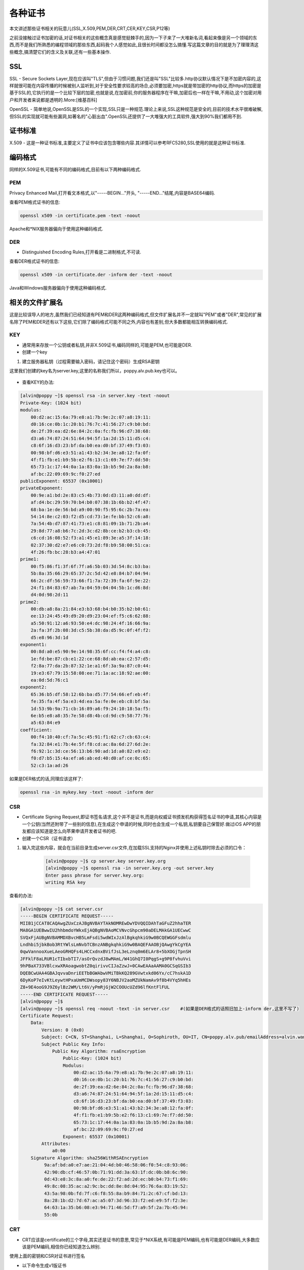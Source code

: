 各种证书
#######################################################################

本文讲述那些证书相关的玩意儿(SSL,X.509,PEM,DER,CRT,CER,KEY,CSR,P12等)

之前没接触过证书加密的话,对证书相关的这些概念真是感觉挺棘手的,因为一下子来了一大堆新名词,看起来像是另一个领域的东西,而不是我们所熟悉的编程领域的那些东西,起码我个人感觉如此,且很长时间都没怎么搞懂.写这篇文章的目的就是为了理理清这些概念,搞清楚它们的含义及关联,还有一些基本操作.

SSL
======

SSL - Secure Sockets Layer,现在应该叫"TLS",但由于习惯问题,我们还是叫"SSL"比较多.http协议默认情况下是不加密内容的,这样就很可能在内容传播的时候被别人监听到,对于安全性要求较高的场合,必须要加密,https就是带加密的http协议,而https的加密是基于SSL的,它执行的是一个比较下层的加密,也就是说,在加密前,你的服务器程序在干嘛,加密后也一样在干嘛,不用动,这个加密对用户和开发者来说都是透明的.More:[维基百科]

OpenSSL - 简单地说,OpenSSL是SSL的一个实现,SSL只是一种规范.理论上来说,SSL这种规范是安全的,目前的技术水平很难破解,但SSL的实现就可能有些漏洞,如著名的"心脏出血".OpenSSL还提供了一大堆强大的工具软件,强大到90%我们都用不到.

证书标准
============

X.509 - 这是一种证书标准,主要定义了证书中应该包含哪些内容.其详情可以参考RFC5280,SSL使用的就是这种证书标准.

编码格式
==============

同样的X.509证书,可能有不同的编码格式,目前有以下两种编码格式.

PEM
--------

Privacy Enhanced Mail,打开看文本格式,以"-----BEGIN..."开头, "-----END..."结尾,内容是BASE64编码.

查看PEM格式证书的信息:

.. code-block:: bash

    openssl x509 -in certificate.pem -text -noout

Apache和*NIX服务器偏向于使用这种编码格式.

DER
-------
- Distinguished Encoding Rules,打开看是二进制格式,不可读.

查看DER格式证书的信息:

.. code-block:: bash

    openssl x509 -in certificate.der -inform der -text -noout

Java和Windows服务器偏向于使用这种编码格式.

相关的文件扩展名
======================
这是比较误导人的地方,虽然我们已经知道有PEM和DER这两种编码格式,但文件扩展名并不一定就叫"PEM"或者"DER",常见的扩展名除了PEM和DER还有以下这些,它们除了编码格式可能不同之外,内容也有差别,但大多数都能相互转换编码格式.


KEY
------
- 通常用来存放一个公钥或者私钥,并非X.509证书,编码同样的,可能是PEM,也可能是DER.

- 创建一个key

#. 建立服务器私钥（过程需要输入密码，请记住这个密码）生成RSA密钥

这里我们创建的key名为server.key,这里的名称我们所以，poppy.alv.pub.key也可以。

    .. code-block:: bash
        :emphasize-lines: 1
        :linenos:

        [alvin@poppy ~]$ openssl genrsa -des3 -out server.key 1024
        Generating RSA private key, 1024 bit long modulus
        ............++++++
        ....++++++
        e is 65537 (0x10001)
        Enter pass phrase for server.key:
        Verifying - Enter pass phrase for server.key:
        [alvin@poppy ~]$ ll server.key
        -rw-r--r--. 1 alvin sophiroth 963 Aug 24 09:08 server.key

- 查看KEY的办法:

.. code-block:: bash

    [alvin@poppy ~]$ openssl rsa -in server.key -text -noout
    Private-Key: (1024 bit)
    modulus:
        00:d2:ac:15:6a:79:e8:a1:7b:9e:2c:07:a8:19:11:
        d0:16:ce:0b:1c:20:b1:76:7c:41:56:27:c9:b0:bd:
        de:2f:39:ea:d2:6e:84:2c:0a:fc:fb:96:d7:38:68:
        d3:a6:74:87:24:51:64:94:5f:1a:2d:15:11:d5:c4:
        c8:6f:16:d3:23:bf:da:b0:ea:d0:bf:37:49:f3:03:
        00:98:bf:d6:e3:51:a1:43:b2:34:3e:a8:12:fa:0f:
        4f:f1:fb:e1:b9:5b:e2:f6:13:c1:69:7e:f7:dd:50:
        65:73:1c:17:44:0a:1a:83:0a:1b:b5:9d:2a:8a:b8:
        af:bc:22:09:69:9c:f0:27:ed
    publicExponent: 65537 (0x10001)
    privateExponent:
        00:9e:a1:bd:2e:83:c5:4b:73:0d:d3:11:a0:dd:df:
        af:d4:bc:29:59:70:b4:b0:07:38:1b:6b:b2:4f:47:
        68:ba:1e:de:56:bd:a9:00:90:f5:95:6c:2b:7a:ea:
        54:14:8e:c2:03:f2:d5:cd:73:1e:fe:bb:52:c6:a8:
        7a:54:4b:d7:87:41:73:e1:c8:81:09:1b:71:2b:a4:
        29:8d:77:a8:b6:7c:2d:3c:d2:8b:ce:b2:b3:cb:45:
        c6:cd:16:08:52:f3:a1:45:e1:89:3e:a5:3f:14:18:
        02:37:30:d2:e7:e6:c0:73:2d:f8:b9:58:00:51:ca:
        4f:26:fb:bc:28:b3:a4:47:01
    prime1:
        00:f5:86:f1:3f:6f:7f:a6:5b:03:3d:54:8c:b3:ba:
        5b:8a:35:66:29:65:37:2c:5d:42:e8:84:b7:04:94:
        66:2c:df:56:59:73:66:f1:7a:72:39:fa:6f:9e:22:
        24:f1:84:83:67:ab:7a:04:59:04:04:5b:1c:d6:8d:
        d4:0d:98:2d:11
    prime2:
        00:db:a8:8a:21:84:e3:b3:68:b4:b0:35:b2:b0:61:
        ee:13:24:45:49:d9:20:d9:23:04:ef:f5:c6:62:88:
        a5:50:91:12:a6:93:50:e4:dc:98:24:4f:16:66:9a:
        2a:fa:3f:2b:08:3d:c5:5b:38:da:d5:9c:0f:4f:f2:
        d5:e8:96:3d:1d
    exponent1:
        00:8d:a0:e5:90:9e:14:98:35:6f:cc:f4:f4:a4:c8:
        1e:fd:be:87:cb:e1:22:ce:68:8d:ab:ea:c2:57:d5:
        f2:8a:77:da:2b:87:32:1e:a1:6f:3a:9a:87:c0:44:
        19:e3:67:79:15:58:08:ee:71:1a:ac:18:92:ae:00:
        ea:0d:5d:76:c1
    exponent2:
        65:36:b5:df:58:12:6b:ba:d5:77:54:66:ef:eb:4f:
        fe:35:fa:4f:5a:e3:4d:ea:5a:fe:0e:eb:c8:bf:5a:
        1d:53:9b:9a:71:cb:16:89:a6:f9:24:10:18:5a:f5:
        6e:b5:e8:a8:35:7e:58:d8:4b:cd:9d:c9:58:77:76:
        a5:63:84:e9
    coefficient:
        00:f4:10:40:cf:7a:5c:45:91:f1:62:c7:cb:63:c4:
        fa:32:84:e1:7b:4e:5f:f8:cd:ac:8a:6d:27:6d:2e:
        f6:92:1c:3d:ce:56:13:b6:90:ad:1d:a0:82:e9:e2:
        f0:d7:b5:15:4a:ef:a6:ab:ed:40:d0:af:ce:0c:65:
        52:c3:1a:ad:26


如果是DER格式的话,同理应该这样了:

.. code-block:: bash

    openssl rsa -in mykey.key -text -noout -inform der



CSR
------
- Certificate Signing Request,即证书签名请求,这个并不是证书,而是向权威证书颁发机构获得签名证书的申请,其核心内容是一个公钥(当然还附带了一些别的信息),在生成这个申请的时候,同时也会生成一个私钥,私钥要自己保管好.做过iOS APP的朋友都应该知道是怎么向苹果申请开发者证书的吧.

- 创建一个CSR（证书请求）

.. code-block:: bash
    :linenos:
    :emphasize-lines:  1,2,10-16

    [alvin@poppy ~]$ openssl req -new -key server.key -out server.csr
    Enter pass phrase for server.key:           ##之前输入的密码
    You are about to be asked to enter information that will be incorporated
    into your certificate request.
    What you are about to enter is what is called a Distinguished Name or a DN.
    There are quite a few fields but you can leave some blank
    For some fields there will be a default value,
    If you enter '.', the field will be left blank.
    -----
    Country Name (2 letter code) [XX]:CN           ##国家
    State or Province Name (full name) []:Shanghai      ##区域或省份
    Locality Name (eg, city) [Default City]:Shanghai        ##地区局部名字
    Organization Name (eg, company) [Default Company Ltd]:Sophiroth     ## 机构名称：填写公司名
    Organizational Unit Name (eg, section) []:IT        ## 组织单位名称:部门名称
    Common Name (eg, your name or your server s hostname) []:poppy.alv.pub  ##网站域名，非常重要，填写你要用于访问的域名
    Email Address []:alvin.wan.cn@hotmail.com           ##邮箱地址

    Please enter the following 'extra' attributes
    to be sent with your certificate request
    A challenge password []:            ##输入一个密码，可直接回车
    An optional company name []:        ##一个可选的公司名称，可直接回车

#. 输入完这些内容，就会在当前目录生成server.csr文件,在加载SSL支持的Nginx并使用上述私钥时除去必须的口令：

    .. code-block:: bash

        [alvin@poppy ~]$ cp server.key server.key.org
        [alvin@poppy ~]$ openssl rsa -in server.key.org -out server.key
        Enter pass phrase for server.key.org:
        writing RSA key


查看的办法:

.. code-block:: bash

    [alvin@poppy ~]$ cat server.csr
    -----BEGIN CERTIFICATE REQUEST-----
    MIIB1jCCAT8CAQAwgZUxCzAJBgNVBAYTAkNOMREwDwYDVQQIDAhTaGFuZ2hhaTER
    MA8GA1UEBwwIU2hhbmdoYWkxEjAQBgNVBAoMCVNvcGhpcm90aDELMAkGA1UECwwC
    SVQxFjAUBgNVBAMMDXBvcHB5LmFsdi5wdWIxJzAlBgkqhkiG9w0BCQEWGGFsdmlu
    Lndhbi5jbkBob3RtYWlsLmNvbTCBnzANBgkqhkiG9w0BAQEFAAOBjQAwgYkCgYEA
    0qwVannooXueLAeoGRHQFs4LHCCxdnxBVifJsL3eLznq0m6ELAr8+5bXOGjTpnSH
    JFFklF8aLRUR1cTIbxbTI7/asOrQvzdJ8wMAmL/W41GhQ7I0PqgS+g9P8fvhuVvi
    9hPBaX733VBlcxwXRAoagwobtZ0qirivvCIJaZzwJ+0CAwEAAaAAMA0GCSqGSIb3
    DQEBCwUAA4GBAJqvvaDnriEETbBGWAbwVMiTBkKQ289GVwtxkd06Yx/cC7hskA1D
    6DyKoP7eIvKtLeywtHPxaUmMCDWsopy83Y6NBJV2aoMZUkNamAv9f8b4VYq5hHEs
    Z8+9E4ooG9J9Z6ylBz2WM/Lt6V/yPmRjGjW2COOUcUZd96lfKntFlFUL
    -----END CERTIFICATE REQUEST-----
    [alvin@poppy ~]$
    [alvin@poppy ~]$ openssl req -noout -text -in server.csr    #(如果是DER格式的话照旧加上-inform der,这里不写了)
    Certificate Request:
        Data:
            Version: 0 (0x0)
            Subject: C=CN, ST=Shanghai, L=Shanghai, O=Sophiroth, OU=IT, CN=poppy.alv.pub/emailAddress=alvin.wan.cn@hotmail.com
            Subject Public Key Info:
                Public Key Algorithm: rsaEncryption
                    Public-Key: (1024 bit)
                    Modulus:
                        00:d2:ac:15:6a:79:e8:a1:7b:9e:2c:07:a8:19:11:
                        d0:16:ce:0b:1c:20:b1:76:7c:41:56:27:c9:b0:bd:
                        de:2f:39:ea:d2:6e:84:2c:0a:fc:fb:96:d7:38:68:
                        d3:a6:74:87:24:51:64:94:5f:1a:2d:15:11:d5:c4:
                        c8:6f:16:d3:23:bf:da:b0:ea:d0:bf:37:49:f3:03:
                        00:98:bf:d6:e3:51:a1:43:b2:34:3e:a8:12:fa:0f:
                        4f:f1:fb:e1:b9:5b:e2:f6:13:c1:69:7e:f7:dd:50:
                        65:73:1c:17:44:0a:1a:83:0a:1b:b5:9d:2a:8a:b8:
                        af:bc:22:09:69:9c:f0:27:ed
                    Exponent: 65537 (0x10001)
            Attributes:
                a0:00
        Signature Algorithm: sha256WithRSAEncryption
             9a:af:bd:a0:e7:ae:21:04:4d:b0:46:58:06:f0:54:c8:93:06:
             42:90:db:cf:46:57:0b:71:91:dd:3a:63:1f:dc:0b:b8:6c:90:
             0d:43:e8:3c:8a:a0:fe:de:22:f2:ad:2d:ec:b0:b4:73:f1:69:
             49:8c:08:35:ac:a2:9c:bc:dd:8e:8d:04:95:76:6a:83:19:52:
             43:5a:98:0b:fd:7f:c6:f8:55:8a:b9:84:71:2c:67:cf:bd:13:
             8a:28:1b:d2:7d:67:ac:a5:07:3d:96:33:f2:ed:e9:5f:f2:3e:
             64:63:1a:35:b6:08:e3:94:71:46:5d:f7:a9:5f:2a:7b:45:94:
             55:0b

CRT
--------
- CRT应该是certificate的三个字母,其实还是证书的意思,常见于*NIX系统,有可能是PEM编码,也有可能是DER编码,大多数应该是PEM编码,相信你已经知道怎么辨别.

使用上面的密钥和CSR对证书进行签名

- 以下命令生成v1版证书
    这里我们用v1版本的就好了。

.. code-block:: bash

    $ openssl x509 -req  -days 365 -sha256   -in server.csr -signkey server.key -out server.crt

当我们访问一个自签名证书的网站时，需要添加信任对方的证书，添加的就是这个server.crt文件，下面的操作中，poppy.alv.pub 已经将证书配置到了自己的nginx服务里，使用443端口提供服务了。

参考下面的操作：


.. code-block:: bash

    [alvin@poppy ~]$ scp server.crt saltstack:/tmp/   #将证书传递给客户端
    [alvin@saltstack ~]$ sudo bash -c 'cat /tmp/server.crt  >> /etc/ssl/certs/ca-bundle.crt '
    [alvin@saltstack ~]$ curl   https://poppy.alv.pub
    this is poppy

CER
------
- 还是certificate,还是证书,常见于Windows系统,同样的,可能是PEM编码,也可能是DER编码,大多数应该是DER编码.



PFX/P12
----------
- predecessor of PKCS#12,对*nix服务器来说,一般CRT和KEY是分开存放在不同文件中的,但Windows的IIS则将它们存在一个PFX文件中,(因此这个文件包含了证书及私钥)这样会不会不安全？应该不会,PFX通常会有一个"提取密码",你想把里面的东西读取出来的话,它就要求你提供提取密码,PFX使用的时DER编码,如何把PFX转换为PEM编码？

.. code-block:: bash

    openssl pkcs12 -in for-iis.pfx -out for-iis.pem -nodes

这个时候会提示你输入提取代码. for-iis.pem就是可读的文本.

生成pfx的命令类似这样:

.. code-block:: bash

    openssl pkcs12 -export -in certificate.crt -inkey privateKey.key -out certificate.pfx -certfile CACert.crt

其中CACert.crt是CA(权威证书颁发机构)的根证书,有的话也通过-certfile参数一起带进去.这么看来,PFX其实是个证书密钥库.

JKS
-----
- 即Java Key Storage,这是Java的专利,跟OpenSSL关系不大,利用Java的一个叫"keytool"的工具,可以将PFX转为JKS,当然了,keytool也能直接生成JKS,不过在此就不多表了.

证书编码的转换
=====================

PEM转为DER

.. code-block:: bash

    openssl x509 -in cert.crt -outform der -out cert.der

DER转为PEM

.. code-block:: bash

    openssl x509 -in cert.crt -inform der -outform pem -out cert.pem

(提示:要转换KEY文件也类似,只不过把x509换成rsa,要转CSR的话,把x509换成req...)

获得证书
=================

向权威证书颁发机构申请证书

用这命令生成一个csr:

.. code-block:: bash

    openssl req -newkey rsa:2048 -new -nodes -keyout my.key -out my.csr

把csr交给权威证书颁发机构,权威证书颁发机构对此进行签名,完成.保留好csr,当权威证书颁发机构颁发的证书过期的时候,你还可以用同样的csr来申请新的证书,key保持不变.

或者生成自签名的证书
==========================
.. code-block:: bash

    openssl req -newkey rsa:2048 -new -nodes -x509 -days 3650 -keyout key.pem -out cert.pem

在生成证书的过程中会要你填一堆的东西,其实真正要填的只有Common Name,通常填写你服务器的域名,如"yourcompany.com",或者你服务器的IP地址,其它都可以留空的.

生产环境中还是不要使用自签的证书,否则浏览器会不认,或者如果你是企业应用的话能够强制让用户的浏览器接受你的自签证书也行.向权威机构要证书通常是要钱的,但现在也有免费的,仅仅需要一个简单的域名验证即可.有兴趣的话查查"沃通数字证书".